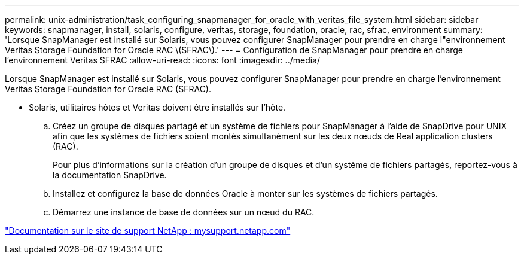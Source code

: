 ---
permalink: unix-administration/task_configuring_snapmanager_for_oracle_with_veritas_file_system.html 
sidebar: sidebar 
keywords: snapmanager, install, solaris, configure, veritas, storage, foundation, oracle, rac, sfrac, environment 
summary: 'Lorsque SnapManager est installé sur Solaris, vous pouvez configurer SnapManager pour prendre en charge l"environnement Veritas Storage Foundation for Oracle RAC \(SFRAC\).' 
---
= Configuration de SnapManager pour prendre en charge l'environnement Veritas SFRAC
:allow-uri-read: 
:icons: font
:imagesdir: ../media/


[role="lead"]
Lorsque SnapManager est installé sur Solaris, vous pouvez configurer SnapManager pour prendre en charge l'environnement Veritas Storage Foundation for Oracle RAC (SFRAC).

* Solaris, utilitaires hôtes et Veritas doivent être installés sur l'hôte.
+
.. Créez un groupe de disques partagé et un système de fichiers pour SnapManager à l'aide de SnapDrive pour UNIX afin que les systèmes de fichiers soient montés simultanément sur les deux nœuds de Real application clusters (RAC).
+
Pour plus d'informations sur la création d'un groupe de disques et d'un système de fichiers partagés, reportez-vous à la documentation SnapDrive.

.. Installez et configurez la base de données Oracle à monter sur les systèmes de fichiers partagés.
.. Démarrez une instance de base de données sur un nœud du RAC.




http://mysupport.netapp.com/["Documentation sur le site de support NetApp : mysupport.netapp.com"]

